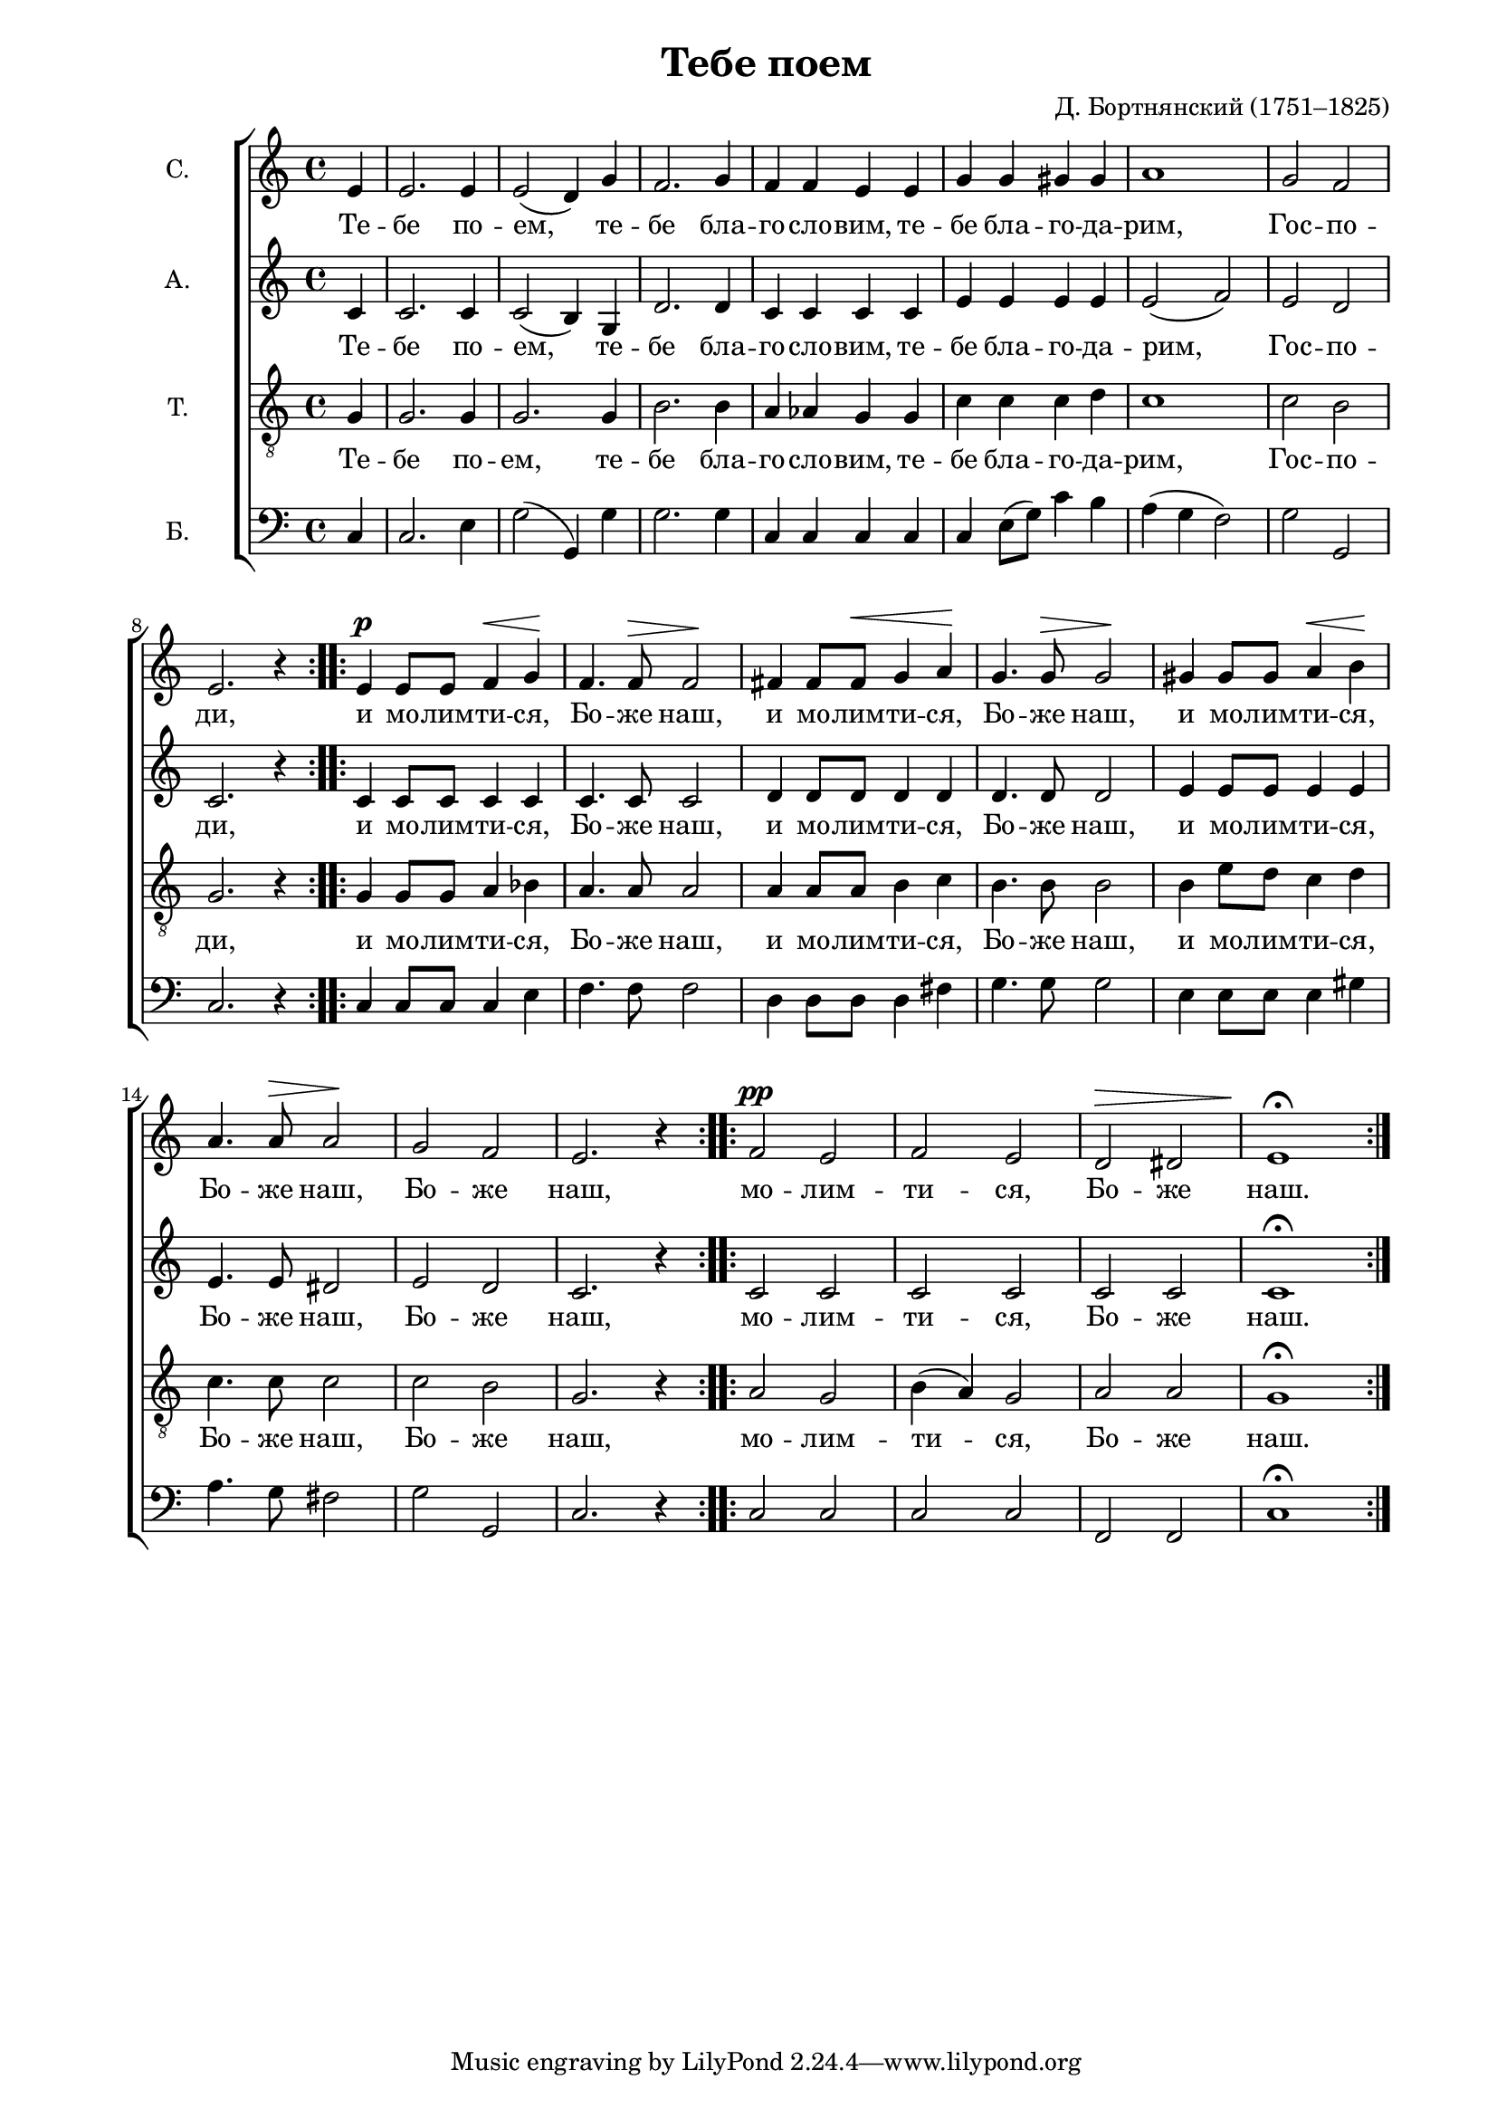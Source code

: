 \version "2.11.61"
\header {
	title = "Тебе поем"
	composer = "Д. Бортнянский (1751–1825)"
}

#(set-global-staff-size 18)
\paper {
	#(set-paper-size "a4")
	left-margin = 2\cm
	line-width = 175
}

commonLyrics = \lyricmode {
	Те -- бе  по -- ем, 
	те -- бе  бла -- го -- сло -- вим,
	те -- бе  бла -- го -- да -- рим,  Гос -- по -- ди,
	и  мо -- лим -- ти -- ся,  Бо -- же  наш,
	и  мо -- лим -- ти -- ся,  Бо -- же  наш,
	и  мо -- лим -- ти -- ся,  Бо -- же  наш,
	Бо -- же  наш,
	мо -- лим -- ти -- ся,  Бо -- же  наш.
}

\new ChoirStaff <<
\new Staff \relative c {
\set Staff.instrumentName="С."
% skipping: llyr
\partial 4
\dynamicUp
 e'4 | e2. e4 | e2 ( d4 ) g | f2. g4 | f f e e | g g gis gis | a1 | g2 f | e2. r4 | e \p e8 e f4 \< g \! | f4. f8 \> f2 \! | fis4 fis8 fis \< g4 a \! | g4. g8 \> g2 \! | gis4 gis8 gis a4 \< b \! | a4. a8 \> a2 \! | g f | e2. r4 | f2 \pp e | f e | d \> dis | e1 \! \fermata
}
\addlyrics { \commonLyrics }
\new Staff \relative c {
\set Staff.instrumentName="А."
% skipping: llyr
\partial 4
 c'4 | c2. c4 | c2 ( b4 ) g | d'2. d4 | c c c c | e e e e | e2 ( f ) | e d | c2. r4 | c c8 c c4 c | c4. c8 c2 | d4 d8 d d4 d | d4. d8 d2 | e4 e8 e e4 e | e4. e8 dis2 | e d | c2. r4 | c2 c | c c | c c | c1 \fermata
}
\addlyrics { \commonLyrics }
\new Staff \relative c {
\set Staff.instrumentName="Т."
% skipping: llyr
\clef "G_8"
\partial 4
 g'4 | g2. g4 | g2. g4 | b2. b4 | a aes g g | c c c d | c1 | c2 b | g2. r4 | g g8 g a4 bes | a4. a8 a2 | a4 a8 a b4 c | b4. b8 b2 | b4 e8 d c4 d | c4. c8 c2 | c b | g2. r4 | a2 g | b4 ( a ) g2 | a a | g1 \fermata
}
\addlyrics { \commonLyrics }
\new Staff \relative c {
\set Staff.instrumentName="Б."
\clef bass
\partial 4
  \repeat volta 2 { c4 | c2. e4 | g2 ( g,4 ) g'4 | g2. g4 | c, c c c | c e8 ( g ) c4 b | a ( g f2 ) | g g, | c2. r4 }
  \repeat volta 2 { c c8 c c4 e | f4. f8 f2 | d4 d8 d d4 fis | g4. g8 g2 | e4 e8 e e4 gis | a4. g8 fis2 | g g, | c2. r4 }
  \repeat volta 2 { c2 c | c c | f, f | c'1 \fermata }
}
>>
